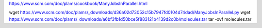 
https://www.scm.com/doc/plams/cookbook/ManyJobsInParallel.html

wget https://www.scm.com/doc/plams/_downloads/d36a02d73052c15b7947fd0104d74dad/ManyJobsInParallel.py
wget https://www.scm.com/doc/plams/_downloads/a6bf3fb1d50bce5f883121b4139d2c0b/molecules.tar
tar -xvf molecules.tar

